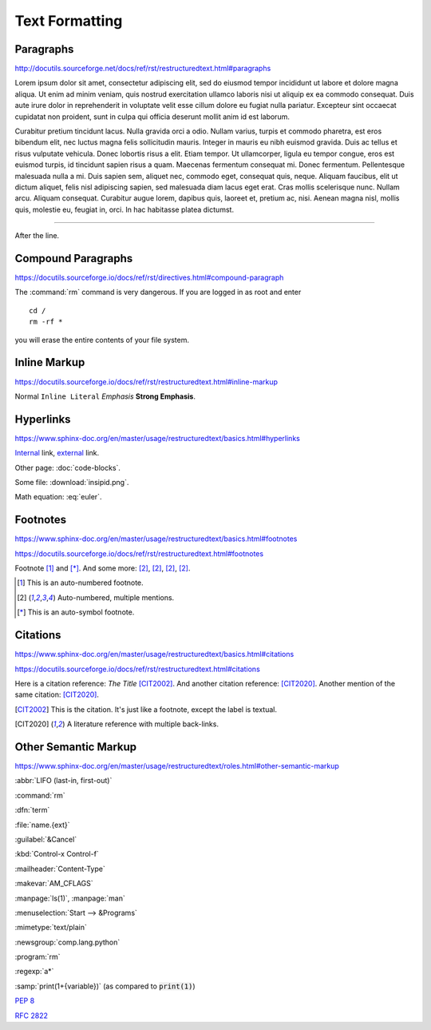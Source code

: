 Text Formatting
===============

Paragraphs
----------

http://docutils.sourceforge.net/docs/ref/rst/restructuredtext.html#paragraphs

Lorem ipsum dolor sit amet, consectetur adipiscing elit, sed do eiusmod tempor
incididunt ut labore et dolore magna aliqua.  Ut enim ad minim veniam, quis
nostrud exercitation ullamco laboris nisi ut aliquip ex ea commodo consequat.
Duis aute irure dolor in reprehenderit in voluptate velit esse cillum dolore eu
fugiat nulla pariatur.  Excepteur sint occaecat cupidatat non proident, sunt in
culpa qui officia deserunt mollit anim id est laborum.

Curabitur pretium tincidunt lacus.  Nulla gravida orci a odio.  Nullam varius,
turpis et commodo pharetra, est eros bibendum elit, nec luctus magna felis
sollicitudin mauris.  Integer in mauris eu nibh euismod gravida.  Duis ac tellus
et risus vulputate vehicula.  Donec lobortis risus a elit.  Etiam tempor.  Ut
ullamcorper, ligula eu tempor congue, eros est euismod turpis, id tincidunt
sapien risus a quam.  Maecenas fermentum consequat mi.  Donec fermentum.
Pellentesque malesuada nulla a mi.  Duis sapien sem, aliquet nec, commodo eget,
consequat quis, neque.  Aliquam faucibus, elit ut dictum aliquet, felis nisl
adipiscing sapien, sed malesuada diam lacus eget erat.  Cras mollis scelerisque
nunc.  Nullam arcu.  Aliquam consequat.  Curabitur augue lorem, dapibus quis,
laoreet et, pretium ac, nisi.  Aenean magna nisl, mollis quis, molestie eu,
feugiat in, orci.  In hac habitasse platea dictumst.

----

After the line.


Compound Paragraphs
-------------------

https://docutils.sourceforge.io/docs/ref/rst/directives.html#compound-paragraph

.. compound::

   The :command:`rm` command is very dangerous.  If you are logged
   in as root and enter ::

       cd /
       rm -rf *

   you will erase the entire contents of your file system.


Inline Markup
-------------

https://docutils.sourceforge.io/docs/ref/rst/restructuredtext.html#inline-markup

Normal ``Inline Literal`` *Emphasis* **Strong Emphasis**.


Hyperlinks
----------

https://www.sphinx-doc.org/en/master/usage/restructuredtext/basics.html#hyperlinks

Internal_ link, external_ link.

.. _internal: `Text Formatting`_
.. _external: https://docutils.sourceforge.io/docs/ref/rst/restructuredtext.html

Other page: :doc:`code-blocks`.

Some file: :download:`insipid.png`.

Math equation: :eq:`euler`.

Footnotes
---------

.. todo:: Move footnotes and citations to separate page

https://www.sphinx-doc.org/en/master/usage/restructuredtext/basics.html#footnotes

https://docutils.sourceforge.io/docs/ref/rst/restructuredtext.html#footnotes

Footnote [#numbered]_ and [*]_.
And some more:
[#popular-label]_,
[#popular-label]_,
[#popular-label]_,
[#popular-label]_.

.. [#numbered] This is an auto-numbered footnote.
.. [#popular-label] Auto-numbered, multiple mentions.
.. [*] This is an auto-symbol footnote.

Citations
---------

https://www.sphinx-doc.org/en/master/usage/restructuredtext/basics.html#citations

https://docutils.sourceforge.io/docs/ref/rst/restructuredtext.html#citations

Here is a citation reference: :title-reference:`The Title` [CIT2002]_.
And another citation reference: [CIT2020]_.
Another mention of the same citation: [CIT2020]_.

.. [CIT2002] This is the citation.  It's just like a footnote,
    except the label is textual.

.. [CIT2020] A literature reference with multiple back-links.

Other Semantic Markup
---------------------

https://www.sphinx-doc.org/en/master/usage/restructuredtext/roles.html#other-semantic-markup

:abbr:`LIFO (last-in, first-out)`

:command:`rm`

:dfn:`term`

:file:`name.{ext}`

:guilabel:`&Cancel`

:kbd:`Control-x Control-f`

:mailheader:`Content-Type`

:makevar:`AM_CFLAGS`

:manpage:`ls(1)`, :manpage:`man`

:menuselection:`Start --> &Programs`

:mimetype:`text/plain`

:newsgroup:`comp.lang.python`

:program:`rm`

:regexp:`a*`

:samp:`print(1+{variable})` (as compared to :code:`print(1)`)

:pep:`8`

:rfc:`2822`
